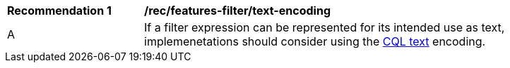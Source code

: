 [[rec_features-filter_text-encoding]]
[width="90%",cols="2,6a"]
|===
^|*Recommendation {counter:rec-id}* |*/rec/features-filter/text-encoding*
^|A |If a filter expression can be represented for its intended use as text, implemenetations should consider using the <<cql-text,CQL text>> encoding.
|===

